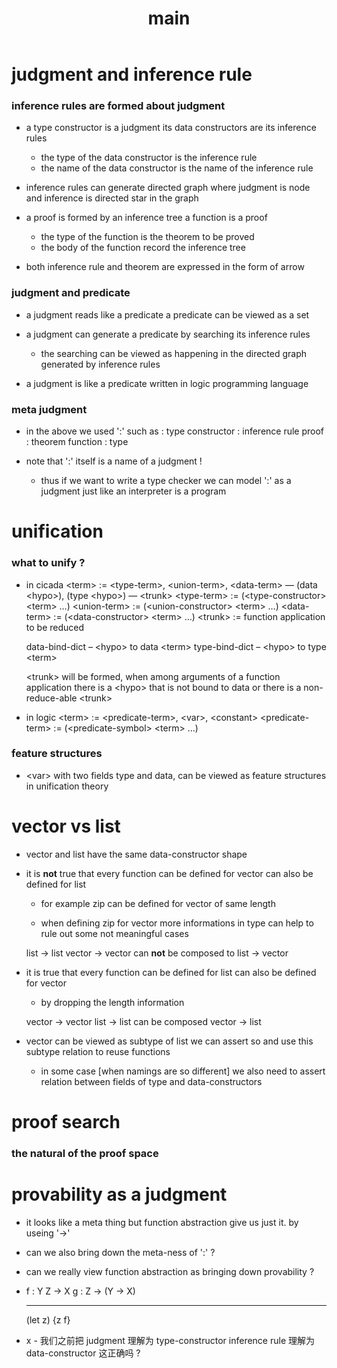 #+title: main

* judgment and inference rule

*** inference rules are formed about judgment

    - a type constructor is a judgment
      its data constructors are its inference rules
      - the type of the data constructor is the inference rule
      - the name of the data constructor is the name of the inference rule

    - inference rules can generate directed graph
      where judgment is node
      and inference is directed star in the graph

    - a proof is formed by an inference tree
      a function is a proof
      - the type of the function is the theorem to be proved
      - the body of the function record the inference tree

    - both inference rule and theorem are
      expressed in the form of arrow

*** judgment and predicate

    - a judgment reads like a predicate
      a predicate can be viewed as a set

    - a judgment can generate a predicate
      by searching its inference rules
      - the searching can be viewed as happening in
        the directed graph generated by inference rules

    - a judgment is like a predicate written in
      logic programming language

*** meta judgment

    - in the above we used ':' such as :
      type constructor : inference rule
      proof : theorem
      function : type

    - note that
      ':' itself is a name of a judgment !
      - thus if we want to write a type checker
        we can model ':' as a judgment
        just like an interpreter is a program

* unification

*** what to unify ?

    - in cicada
      <term> := <type-term>, <union-term>, <data-term>
      --- (data <hypo>), (type <hypo>)
      --- <trunk>
      <type-term>  := (<type-constructor> <term> ...)
      <union-term> := (<union-constructor> <term> ...)
      <data-term>  := (<data-constructor> <term> ...)
      <trunk> := function application to be reduced

      data-bind-dict -- <hypo> to data <term>
      type-bind-dict -- <hypo> to type <term>

      <trunk> will be formed,
      when among arguments of a function application
      there is a <hypo> that is not bound to data
      or there is a non-reduce-able <trunk>

    - in logic
      <term> := <predicate-term>, <var>, <constant>
      <predicate-term> := (<predicate-symbol> <term> ...)

*** feature structures

    - <var> with two fields type and data,
      can be viewed as feature structures
      in unification theory

* vector vs list

  - vector and list have the same data-constructor shape

  - it is *not* true that
    every function can be defined for vector
    can also be defined for list

    - for example zip can be defined for vector of same length

    - when defining zip for vector
      more informations in type
      can help to rule out some not meaningful cases

    list -> list
    vector -> vector
    can *not* be composed to
    list -> vector

  - it is true that
    every function can be defined for list
    can also be defined for vector

    - by dropping the length information

    vector -> vector
    list -> list
    can be composed
    vector -> list

  - vector can be viewed as subtype of list
    we can assert so
    and use this subtype relation to reuse functions

    - in some case [when namings are so different]
      we also need to assert relation between
      fields of type and data-constructors

* proof search

*** the natural of the proof space

* provability as a judgment

  - it looks like a meta thing
    but function abstraction give us just it.
    by useing '->'

  - can we also bring down the meta-ness of ':' ?

  - can we really view function abstraction as
    bringing down provability ?

  - f : Y Z -> X
    g : Z -> (Y -> X)
    ------------------
    (let z) {z f}

  - x -
    我们之前把 judgment 理解为 type-constructor
    inference rule 理解为 data-constructor
    这正确吗 ?
